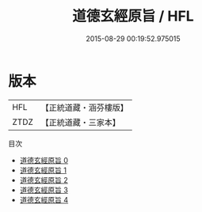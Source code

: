 #+TITLE: 道德玄經原旨 / HFL

#+DATE: 2015-08-29 00:19:52.975015
* 版本
 |       HFL|【正統道藏・涵芬樓版】|
 |      ZTDZ|【正統道藏・三家本】|
目次
 - [[file:KR5c0089_000.txt][道德玄經原旨 0]]
 - [[file:KR5c0089_001.txt][道德玄經原旨 1]]
 - [[file:KR5c0089_002.txt][道德玄經原旨 2]]
 - [[file:KR5c0089_003.txt][道德玄經原旨 3]]
 - [[file:KR5c0089_004.txt][道德玄經原旨 4]]
